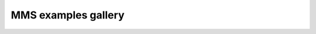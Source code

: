 MMS examples gallery
====================

.. nbgallery::
    :glob:

    ./example_mms_b_e_j
    ./example_mms_ebfields
    ./example_mms_edr_signatures
    ./example_mms_eis
    ./example_mms_electron_psd
    ./example_mms_feeps
    ./example_mms_hpca
    ./example_mms_ipshocks
    ./example_mms_ohmslaw
    ./example_mms_particle_deflux
    ./example_mms_particle_distributions
    ./example_mms_particle_pad
    ./example_mms_reduced_ion_dist
    ./example_mms_reduced_electron_dist
    ./example_mms_polarizationanalysis
    ./example_mms_walen_test